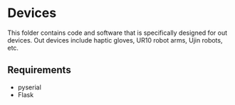 * Devices

This folder contains code and software that is specifically designed for out devices. Out devices include haptic gloves, 
UR10 robot arms, Ujin robots, etc.
** Requirements
- pyserial 
- Flask
